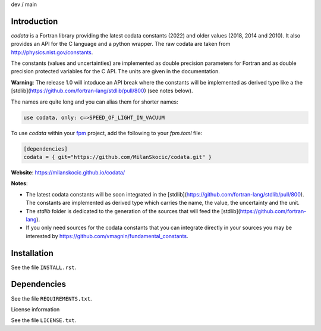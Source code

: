 .. |cidev| image:: https://github.com/MilanSkocic/codata/actions/workflows/ci.yml/badge.svg?branch=dev
.. |cimain| image:: https://github.com/MilanSkocic/codata/actions/workflows/ci.yml/badge.svg?branch=main

dev |cidev| / main |cimain|

Introduction
==============

.. image:: ./media/png/logo-codata.png
    :width: 200

.. readme_inclusion_start

`codata` is a Fortran library providing the latest codata constants (2022) and 
older values (2018, 2014 and 2010).
It also provides an API for the C language and a python wrapper.
The raw codata are taken from http://physics.nist.gov/constants.

The constants (values and uncertainties) are implemented as double precision parameters for Fortran and
as double precision protected variables for the C API. The units are given in the documentation.

**Warning**: The release 1.0 will intoduce an API break where the constants will be implemented as derived type like a the [stdlib](https://github.com/fortran-lang/stdlib/pull/800) (see notes below).

The names are quite long and you can alias them for shorter names:

.. code-block:: Fortran

   use codata, only: c=>SPEED_OF_LIGHT_IN_VACUUM

.. readme_inclusion_end

To use `codata` within your `fpm <https://github.com/fortran-lang/fpm>`_ project,
add the following to your `fpm.toml` file:

.. code-block::

    [dependencies]
    codata = { git="https://github.com/MilanSkocic/codata.git" }

**Website**: https://milanskocic.github.io/codata/

**Notes**: 

* The latest codata constants will be soon integrated in the [stdlib](https://github.com/fortran-lang/stdlib/pull/800). The constants are implemented as derived type which carries the name, the value, the uncertainty and the unit.

* The `stdlib` folder is dedicated to the generation of the sources that will feed the [stdlib](https://github.com/fortran-lang).

* If you only need sources for the codata constants that you can integrate directly in your sources you may be interested by https://github.com/vmagnin/fundamental_constants. 

Installation
================

See the file ``INSTALL.rst``. 


Dependencies
================

See the file ``REQUIREMENTS.txt``.


License information

See the file ``LICENSE.txt``.

